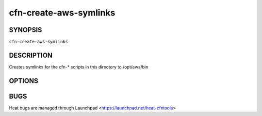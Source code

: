 =======================
cfn-create-aws-symlinks
=======================

.. program:: cfn-create-aws-symlinks

SYNOPSIS
========

``cfn-create-aws-symlinks``

DESCRIPTION
===========
Creates symlinks for the cfn-* scripts in this directory to /opt/aws/bin


OPTIONS
=======
.. cmdoption:: -t, --target

  Target directory to create symlinks, defaults to /opt/aws/bin

.. cmdoption:: -s, --source

  Source directory to create symlinks from. Defaults to the directory where this script is

.. cmdoption:: -f, --force

  If specified, will create symlinks even if there is already a target file


BUGS
====
Heat bugs are managed through Launchpad <https://launchpad.net/heat-cfntools>
